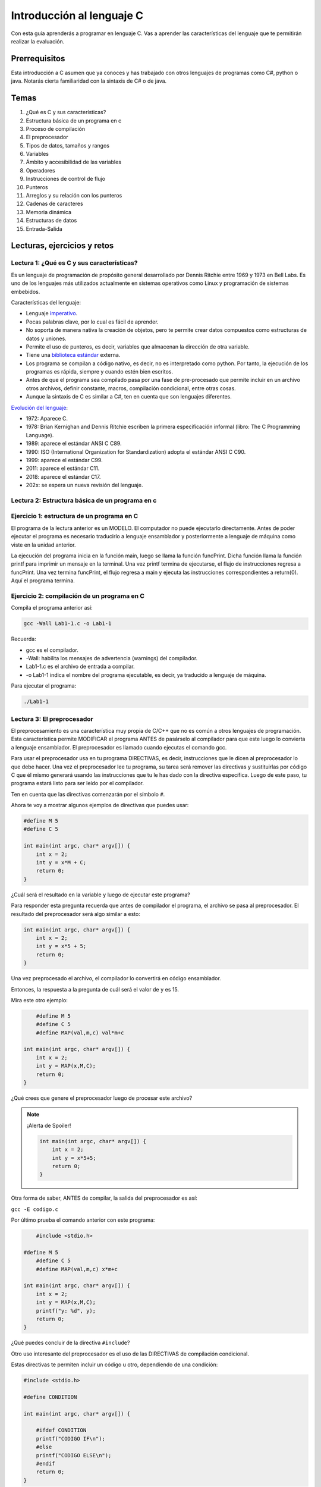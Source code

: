 Introducción al lenguaje C
===========================

Con esta guía aprenderás a programar en lenguaje C. Vas a aprender 
las características del lenguaje que te permitirán realizar 
la evaluación.

Prerrequisitos
-----------------

Esta introducción a C asumen que ya conoces y has trabajado con otros 
lenguajes de programas como C#, python o java. Notarás cierta familiaridad 
con la sintaxis de C# o de java.

Temas
-------

#. ¿Qué es C y sus características?
#. Estructura básica de un programa en c
#. Proceso de compilación
#. El preprocesador
#. Tipos de datos, tamaños y rangos
#. Variables
#. Ámbito y accesibilidad de las variables
#. Operadores
#. Instrucciones de control de flujo
#. Punteros
#. Arreglos y su relación con los punteros
#. Cadenas de caracteres
#. Memoria dinámica 
#. Estructuras de datos
#. Entrada-Salida

Lecturas, ejercicios y retos
---------------------------------

Lectura 1: ¿Qué es C y sus características?
^^^^^^^^^^^^^^^^^^^^^^^^^^^^^^^^^^^^^^^^^^^^^

Es un lenguaje de programación de propósito general desarrollado por Dennis Ritchie entre
1969 y 1973 en Bell Labs. Es uno de los lenguajes más utilizados actualmente en sistemas operativos como Linux
y programación de sistemas embebidos.

Características del lenguaje:

* Lenguaje `imperativo <https://en.wikipedia.org/wiki/Imperative_programming>`__.
* Pocas palabras clave, por lo cual es fácil de aprender.
* No soporta de manera nativa la creación de objetos, pero te permite crear datos compuestos como 
  estructuras de datos y uniones.
* Permite el uso de punteros, es decir, variables que almacenan la dirección de otra variable.
* Tiene una `biblioteca estándar <https://en.wikipedia.org/wiki/C_standard_library>`__ externa.
* Los programa se compilan a código nativo, es decir, no es interpretado como python. Por tanto, la ejecución 
  de los programas es rápida, siempre y cuando estén bien escritos.
* Antes de que el programa sea compilado pasa por una fase de pre-procesado que permite 
  incluir en un archivo otros archivos, definir constante, macros, compilación condicional, entre otras cosas.
* Aunque la sintaxis de C es similar a C#, ten en cuenta que son lenguajes diferentes.

`Evolución del lenguaje <https://en.wikipedia.org/wiki/C_(programming_language)>`__:

* 1972: Aparece C.
* 1978: Brian Kernighan and Dennis Ritchie escriben la primera especificación informal (libro: The C Programming Language).
* 1989: aparece el estándar ANSI C C89.
* 1990: ISO (International Organization for Standardization) adopta el estándar ANSI C C90.
* 1999: aparece el estándar C99.
* 2011: aparece el estándar C11.
* 2018: aparece el estándar C17.
* 202x: se espera un nueva revisión del lenguaje.

Lectura 2: Estructura básica de un programa en c
^^^^^^^^^^^^^^^^^^^^^^^^^^^^^^^^^^^^^^^^^^^^^^^^^^

.. image:: ../_static/cProgPartes1.png
    :scale: 75%
    :alt: partes de un programa en C

.. image:: ../_static/cProgPartes2.png
    :scale: 75%
    :alt: partes de un programa en C

.. image:: ../_static/cProgPartes3.png
    :scale: 75%
    :alt: partes de un programa en C

.. image:: ../_static/cProgPartes4.png
    :scale: 75%
    :alt: partes de un programa en C

..
    .. raw:: html

        <div style="position: relative; padding-bottom: 5%; height: 0; overflow: hidden; max-width: 100%; height: auto;">    
            <iframe frameborder="0" width="100%" height="500px" src="https://replit.com/@juanferfranco/helloWorld?lite=true"></iframe>
        </div>

Ejercicio 1: estructura de un programa en C
^^^^^^^^^^^^^^^^^^^^^^^^^^^^^^^^^^^^^^^^^^^^^^^^^

El programa de la lectura anterior es un MODELO. El computador no puede ejecutarlo directamente. Antes 
de poder ejecutar el programa es necesario traducirlo a lenguaje ensamblador y posteriormente a lenguaje 
de máquina como viste en la unidad anterior.

La ejecución del programa inicia en la función main, luego se llama la función 
funcPrint. Dicha función llama la función printf para imprimir un mensaje en la terminal. 
Una vez printf termina de ejecutarse, el flujo de instrucciones regresa a funcPrint. Una vez termina 
funcPrint, el flujo regresa a main y ejecuta las instrucciones correspondientes a return(0). Aquí el 
programa termina.


Ejercicio 2: compilación de un programa en C
^^^^^^^^^^^^^^^^^^^^^^^^^^^^^^^^^^^^^^^^^^^^^^^^^

Compila el programa anterior así:

.. code-block:: bash

    gcc -Wall Lab1-1.c -o Lab1-1

Recuerda:

* gcc es el compilador.
* -Wall: habilita los mensajes de advertencia (warnings) del compilador.
* Lab1-1.c es el archivo de entrada a compilar.
* -o Lab1-1 indica el nombre del programa ejecutable, es decir, ya traducido a lenguaje de máquina.
  
Para ejecutar el programa:

.. code-block:: bash

    ./Lab1-1

Lectura 3: El preprocesador
^^^^^^^^^^^^^^^^^^^^^^^^^^^^^

El preprocesamiento es una característica muy propia de C/C++ que no es común a otros lenguajes de programación. Esta
característica permite MODIFICAR el programa ANTES de pasárselo al compilador para que este luego lo convierta 
a lenguaje ensamblador. El preprocesador es llamado cuando ejecutas el comando gcc.

Para usar el preprocesador usa en tu programa DIRECTIVAS, es decir, instrucciones que le dicen al preprocesador 
lo que debe hacer. Una vez el preprocesador lee tu programa, su tarea será remover las directivas y sustituirlas por 
código C que él mismo generará usando las instrucciones que tu le has dado con la directiva específica. Luego de 
este paso, tu programa estará listo para ser leído por el compilador.

Ten en cuenta que las directivas comenzarán por el símbolo ``#``.

Ahora te voy a mostrar algunos ejemplos de directivas que puedes usar:

.. code-block:: c

    #define M 5
    #define C 5

    int main(int argc, char* argv[]) {
        int x = 2;
        int y = x*M + C;
        return 0;
    }

¿Cuál será el resultado en la variable ``y`` luego de ejecutar este programa?

Para responder esta pregunta recuerda que antes de compilador el programa, el archivo se pasa al preprocesador. 
El resultado del preprocesador será algo similar a esto:

.. code-block:: c

    int main(int argc, char* argv[]) {
        int x = 2;
        int y = x*5 + 5;
        return 0;
    }

Una vez preprocesado el archivo, el  compilador lo convertirá en código ensamblador.

Entonces, la respuesta a la pregunta de cuál será el valor de ``y`` es 15.

Mira este otro ejemplo:

.. code-block:: c

	#define M 5
	#define C 5
	#define MAP(val,m,c) val*m+c

    int main(int argc, char* argv[]) {
        int x = 2;
        int y = MAP(x,M,C);
        return 0;
    }

¿Qué crees que genere el preprocesador luego de procesar este archivo? 

.. note::
    ¡Alerta de Spoiler!

    .. code-block:: c
         

        int main(int argc, char* argv[]) {
            int x = 2;
            int y = x*5+5;
            return 0;
        }

Otra forma de saber, ANTES de compilar, la salida del preprocesador es así:

``gcc -E codigo.c``

Por último prueba el comando anterior con este programa:

.. code-block:: c
    

	#include <stdio.h>
    
    #define M 5
	#define C 5
	#define MAP(val,m,c) x*m+c

    int main(int argc, char* argv[]) {
        int x = 2;
        int y = MAP(x,M,C);
        printf("y: %d", y);
        return 0;
    }

¿Qué puedes concluir de la directiva ``#include``? 

Otro uso interesante del preprocesador es el uso de las DIRECTIVAS de compilación condicional. 

Estas directivas te permiten incluir un código u otro, dependiendo de una condición:

.. code-block:: c
    

    #include <stdio.h>

    #define CONDITION
    
    int main(int argc, char* argv[]) {
    
        #ifdef CONDITION
        printf("CODIGO IF\n");
        #else
        printf("CODIGO ELSE\n");
        #endif
        return 0;
    }

¿Cómo crees que quede el programa luego de ser preprocesado?

.. note::
    ¡Alerta de Spoiler!


    Al definir ``CONDITION`` con la directiva ``#define CONDITION``
    y con el comando ``gcc -E codigo.c`` el resultado es:

    .. code-block:: c
         

        int main(int argc, char* argv[]) {
           printf("CODIGO IF\n");
            return 0;
        }


¿Será posible definir una directiva para el preprocesador desde la línea de comandos?

Volvamos al ejemplo anterior pero esta vez sin el ``#define CONDITION``

.. code-block:: c
    

    #include <stdio.h>

    int main(int argc, char* argv[]) {
    
        #ifdef CONDITION
        printf("CODIGO IF\n");
        #else
        printf("CODIGO ELSE\n");
        #endif
        return 0;
    }

¿Cuál será el resultado de compilar y ejecutar este programa?

Compara el resultado obtenido con la salida del comando ``gcc -E codigo.c``.

Ahora prueba este comando:

``gcc -DCONDITION -E codigo.c``

¿Cuál es el resultado?

Y si compilas así:

``gcc -DCONDITION -Wall codigo.c -o codigo``

¿Qué conclusiones puedes sacar?

Lectura 4: Tipos de datos, tamaños y rangos
^^^^^^^^^^^^^^^^^^^^^^^^^^^^^^^^^^^^^^^^^^^^^^

Los datos primitivos básicos en C son los ENTEROS, CARACTERES Y NÚMEROS EN PUNTO FLOTANTE.

Infortunadamente C no define tamaños fijos para los ENTEROS. Estos varían de CPU a CPU. Por ejemplo,
en un microcontrolador de 8 bits los enteros pueden ser números de 16 bits, mientras que en una 
CPU de 32 bits serán de 32 bits.

Para solventar lo anterior, el archivo `stdint.h <https://pubs.opengroup.org/onlinepubs/9699919799/>`__ 
define de manera explícita algunos enteros así:

* int8_t : entero de 8 bits en complemento a dos.
* int16_t: entero de 16 bits en complemento a dos.
* int32_t: entero de 32 bits en complemento a dos.
* uint8_t: entero de 8 bits sin signo.
* uint16_t: entero de 16 bits sin signo.
* uint32_t: entero de 32 bits sin signo.

Para los enteros con signo (complemento a dos) el rango de valores que se puede representar 
con N bits es desde :math:`-2^{N-1}` hasta :math:`2^{N-1} - 1`.  Para los enteros positivos de N bits es desde
:math:`0` hasta :math:`2^{N} - 1`

Los número en punto flotante puede ser tipo float o tipo double. En ambos casos se utiliza la representación 
`IEEE758 <https://babbage.cs.qc.cuny.edu/IEEE-754.old/Decimal.html>`__. Los tipo float son de 32 bits y los tipo 
double de 64 bits.

El tipo char puede ser con signo, ``signed char`` o sin signo ``unsigned char``. En el caso con signo el rango va 
:math:`-128` a :math:`127` y si signo desde :math:`0` a :math:`255`. También es común observar el tipo ``char`` sin 
especificar el signo. En este caso, por defecto el rango será desde :math:`-128` hasta :math:`127`.

Para saber la cantidad de bytes que ocupa un tipo de dato puedes usar el operador ``sizeof``.

.. warning:: MUY IMPORTANTE

	``sizeof`` SOLO FUNCIONA EN TIEMPO DE COMPILACIÓN. Te repito, SOLO FUNCIONA EN TIEMPO DE COMPILACIÓN.


Ten presente:

.. warning:: MUY IMPORTANTE 2

    Es muy importante que no lo olvides. ``sizeof`` SOLO FUNCIONA EN TIEMPO DE COMPILACIÓN. Entonces 
    con este comando NO puedes determinar en tiempo de EJECUCIÓN la cantidad de datos que contiene un 
    arreglo en un momento dado.
    

Lectura 5: Variables
^^^^^^^^^^^^^^^^^^^^^^

Una variable en C es simplemente un nombre que se la da a una posición de memoria que 
almacenará cierto tipo de dato. Para definir una variable en C deberás indicar:

.. code-block:: c

    tipo_variable nombre_variable = valor_inicial;

Por ejemplo:

.. code-block:: c

    int counter = 5;

En este caso estás declarando la variable counter como un entero y definiendo su valor inicial a 5. NO OLVIDES 
que la capacidad de almacenamiento de ``int`` dependerá de la CPU que uses. Si quieres ser más explícito en el 
tamaño del entero, te recomiendo que uses ``stdint.h``.

Lectura 6: Ámbito y accesibilidad de las variables
^^^^^^^^^^^^^^^^^^^^^^^^^^^^^^^^^^^^^^^^^^^^^^^^^^^

.. image:: ../_static/varScope.png
    :scale: 50%
    :alt: ámbito de una variable

Ejercicio 3: ámbito y accesibilidad de variables
^^^^^^^^^^^^^^^^^^^^^^^^^^^^^^^^^^^^^^^^^^^^^^^^^^^^^

Escribe, compila y ejecuta el programa anterior. Analiza detenidamente el resultado.

Ejercicio 4: Operadores
^^^^^^^^^^^^^^^^^^^^^^^^^^

Para que puedas practicar con este ejercicio te voy a recomendar que uses el depurar de C.
En el siguiente video te muestro cómo puedes iniciar a usarlo.

.. raw:: html
    
    <div style="position: relative; padding-bottom: 5%; height: 0; overflow: hidden; max-width: 100%; height: auto;">
        <iframe width="560" height="315" src="https://www.youtube.com/embed/ArJWgY680bo" frameborder="0" allow="accelerometer; autoplay; encrypted-media; gyroscope; picture-in-picture" allowfullscreen></iframe>
    </div>

El código del ejemplo que está en el video es este:

.. code-block:: c 
         
    
        #include <stdio.h>
        #include <stdint.h>
        
        int main(void)
        {
            int32_t a = 10;
            int32_t b = 20;
            int32_t c = 0;
        
            c = a + b;
            c = a - b;
            c = a * b;
            c = a / b;
            c = a % b;
            c = a++;
            c = a--;
            return 0;
        }
    
Ahora, usa el depurador para depurar el siguiente programa y ver cómo funcionan 
los distintos operadores. En la siguiente imagen podrás ver los controles básicos para el depurador.

.. image:: ../_static/debugIcons.png
    :alt: debugger controls

Los controles 2, 3 y 4 de izqueirda a derecha te permitirán ejecutar respectivamente, una función completa, sin 
entrar en ella; ingreasar a una función y salir de la función una vez ingreses en ella. Prueba estos 
controles.

Usa el siguiente código, tomado de `aquí <https://www.tutorialspoint.com/cprogramming/c_operators.htm>`__

.. code-block:: c 
     

    #include <stdio.h>
    #include <stdint.h>
    
    void opArithmetic(void);
    void opRelational(void);
    void opLogical(void);
    void opBitWise(void);
    void opAssignment(void);
    void opMisc(void);
    void opPrecedence(void);
    
    int main(void)
    {
        opArithmetic();
        opRelational();
        opLogical();
        opBitWise();
        opAssignment();
        opMisc();
        opPrecedence();
        return 0;
    }
    
    void opArithmetic(void)
    {
        int a = 21;
        int b = 10;
        int c;
    
        c = a + b;
        printf("Line 1 - Value of c is %d\n", c);
    
        c = a - b;
        printf("Line 2 - Value of c is %d\n", c);
    
        c = a * b;
        printf("Line 3 - Value of c is %d\n", c);
    
        c = a / b;
        printf("Line 4 - Value of c is %d\n", c);
    
        c = a % b;
        printf("Line 5 - Value of c is %d\n", c);
    
        c = a++;
        printf("Line 6 - Value of c is %d\n", c);
    
        c = a--;
        printf("Line 7 - Value of c is %d\n", c);
    
        return;
    }
    void opRelational(void)
    {
    
        int a = 21;
        int b = 10;
    
        if (a == b)
        {
            printf("Line 1 - a is equal to b\n");
        }
        else
        {
            printf("Line 1 - a is not equal to b\n");
        }
    
        if (a < b)
        {
            printf("Line 2 - a is less than b\n");
        }
        else
        {
            printf("Line 2 - a is not less than b\n");
        }
    
        if (a > b)
        {
            printf("Line 3 - a is greater than b\n");
        }
        else
        {
            printf("Line 3 - a is not greater than b\n");
        }
    
        /* Lets change value of a and b */
        a = 5;
        b = 20;
    
        if (a <= b)
        {
            printf("Line 4 - a is either less than or equal to  b\n");
        }
    
        if (b >= a)
        {
            printf("Line 5 - b is either greater than  or equal to b\n");
        }
    
        return;
    }
    
    void opLogical(void)
    {
    
        int a = 5;
        int b = 20;
    
        if (a && b)
        {
            printf("Line 1 - Condition is true\n");
        }
    
        if (a || b)
        {
            printf("Line 2 - Condition is true\n");
        }
    
        /* lets change the value of  a and b */
        a = 0;
        b = 10;
    
        if (a && b)
        {
            printf("Line 3 - Condition is true\n");
        }
        else
        {
            printf("Line 3 - Condition is not true\n");
        }
    
        if (!(a && b))
        {
            printf("Line 4 - Condition is true\n");
        }
    
        return;
    }
    
    void opBitWise(void)
    {
        unsigned int a = 60; /* 60 = 0011 1100 */
        unsigned int b = 13; /* 13 = 0000 1101 */
        int c = 0;
    
        c = a & b; /* 12 = 0000 1100 */
        printf("Line 1 - Value of c is %d\n", c);
    
        c = a | b; /* 61 = 0011 1101 */
        printf("Line 2 - Value of c is %d\n", c);
    
        c = a ^ b; /* 49 = 0011 0001 */
        printf("Line 3 - Value of c is %d\n", c);
    
        c = ~a; /*-61 = 1100 0011 */
        printf("Line 4 - Value of c is %d\n", c);
    
        c = a << 2; /* 240 = 1111 0000 */
        printf("Line 5 - Value of c is %d\n", c);
    
        c = a >> 2; /* 15 = 0000 1111 */
        printf("Line 6 - Value of c is %d\n", c);
        return;
    }
    
    void opAssignment(void)
    {
        int a = 21;
        int c;
    
        c = a;
        printf("Line 1 - =  Operator Example, Value of c = %d\n", c);
    
        c += a;
        printf("Line 2 - += Operator Example, Value of c = %d\n", c);
    
        c -= a;
        printf("Line 3 - -= Operator Example, Value of c = %d\n", c);
    
        c *= a;
        printf("Line 4 - *= Operator Example, Value of c = %d\n", c);
    
        c /= a;
        printf("Line 5 - /= Operator Example, Value of c = %d\n", c);
    
        c = 200;
        c %= a;
        printf("Line 6 - %%= Operator Example, Value of c = %d\n", c);
    
        c <<= 2;
        printf("Line 7 - <<= Operator Example, Value of c = %d\n", c);
    
        c >>= 2;
        printf("Line 8 - >>= Operator Example, Value of c = %d\n", c);
    
        c &= 2;
        printf("Line 9 - &= Operator Example, Value of c = %d\n", c);
    
        c ^= 2;
        printf("Line 10 - ^= Operator Example, Value of c = %d\n", c);
    
        c |= 2;
        printf("Line 11 - |= Operator Example, Value of c = %d\n", c);
    }

    void opMisc(void)
    {
        int a = 4;
        short b;
        double c;
        int *ptr;
    
        /* example of sizeof operator */
        printf("Line 1 - Size of variable a = %ld\n", sizeof(a));
        printf("Line 2 - Size of variable b = %ld\n", sizeof(b));
        printf("Line 3 - Size of variable c= %ld\n", sizeof(c));
    
        /* example of & and * operators */
        ptr = &a; /* 'ptr' now contains the address of 'a'*/
        printf("value of a is  %d\n", a);
        printf("*ptr is %d.\n", *ptr);
    
        /* example of ternary operator */
        a = 10;
        b = (a == 1) ? 20 : 30;
        printf("Value of b is %d\n", b);
    
        b = (a == 10) ? 20 : 30;
        printf("Value of b is %d\n", b);
    
        return;
    }
    
    void opPrecedence(void)
    {
        int a = 20;
        int b = 10;
        int c = 15;
        int d = 5;
        int e;
    
        e = (a + b) * c / d; // ( 30 * 15 ) / 5
        printf("Value of (a + b) * c / d is : %d\n", e);
    
        e = ((a + b) * c) / d; // (30 * 15 ) / 5
        printf("Value of ((a + b) * c) / d is  : %d\n", e);
    
        e = (a + b) * (c / d); // (30) * (15/5)
        printf("Value of (a + b) * (c / d) is  : %d\n", e);
    
        e = a + (b * c) / d; //  20 + (150/5)
        printf("Value of a + (b * c) / d is  : %d\n", e);
    
        return;
    }

Lectura 7: Instrucciones de control de flujo
^^^^^^^^^^^^^^^^^^^^^^^^^^^^^^^^^^^^^^^^^^^^^

Lee sobre las instrucciones de control flujo `aquí <https://www.tutorialspoint.com/cprogramming/c_decision_making.htm>`__ 
y `aquí <https://www.tutorialspoint.com/cprogramming/c_loops.htm>`__.

Lectura 8: Punteros
^^^^^^^^^^^^^^^^^^^^^^^

Los punteros son ``VARIABLES`` que almacenan la dirección de otra variable. 

Ejecuta el siguiente programa:

.. code-block:: c
     
    #include <stdio.h>
    #include <stdint.h>
    
    int main(void){
    
        char a;
        int b;
        float c;
        void (*d)(void); 
    
        printf("a'address: %p\n", &a);
        printf("b'address: %p\n", &b);
        printf("c'address: %p\n", &c);
        printf("d'address: %p\n", &d);
    
        return 0;
    }

En mi caso la salida se ve así:

.. code-block:: bash
     

    ./p1
    a'address: 0x7ffd249a93d7
    b'address: 0x7ffd249a93d8
    c'address: 0x7ffd249a93dc
    d'address: 0x7ffd249a93e0

¿Qué significan esos números que se ven en la pantalla?

Pues no son más que las direcciones de memoria virtual de las variables ``a``, ``b``, ``c`` y ``d``.

Nota el tipo de cada varible. Mira que no importa el tipo de variable,
el tamaño de la dirección es siempre la misma.

Ahora mira la dirección de ``b`` y la dirección de ``a``. La diferencia entre ellas es de 1; sin embargo, 
entre ``b`` y ``c`` la diferencia de sus direcciones es de 4. ¿Por qué? ``PRESTA MUCHA ATENCIÓN``, aunque 
las direcciones tienen el mismo tamaño, lo que hay guardado desde esa dirección de memoria es de diferente 
tamaño. Mira, en la dirección de ``a`` tienes guardado un ``char``. Ya sabes que los ``char`` ocupan un byte. En la 
dirección de ``b`` tienes almancenado un ``int``, en mi computador los ``int`` son de 4 bytes o 32 bits. 

Te dejo esta pregunta a ti. Considerando lo anterior, analiza la diferencia entre las direcciones de ``c`` y ``d``.
¿Cuántos bytes necesita un float para ser representado en mi computador? 

En el ejercicio anterior usamos el operador ``&`` antes de la variable a. Con este operador le estás diciendo 
al compilador que NO QUIERES el contenido de la variable ``a`` sino la dirección de memoria de la variable 
``a``.

Ejecuta el siguiente ejemplo:

.. code-block:: c
     

    #include <stdio.h>
    #include <stdint.h>

    int main(void){

        uint32_t var;
        uint32_t *pvar = &var;

        printf("var'address: %p\n", &var);
        printf("pvar'address: %p\n", &pvar);
        printf("pvar content: %p\n", pvar);
        return 0;
    }

La salida, en mi computador es:

.. code-block:: bash 

    ./p2
    var'address: 0x7ffdcf216fec
    pvar'address: 0x7ffdcf216ff0
    pvar content: 0x7ffdcf216fec

Observa que la dirección de ``a`` concuerda con el contenido de pvar. ¿Por qué? porque le has 
dicho al compilador que en pvar vas a guadar la dirección de una VARIABLE DE TIPO uint32_t ( uint32_t * ) y adicionalmente, 
con el operador ``&`` antes de ``var``, estás indicando que quieres la dirección de ``var`` y además la estás 
asignado ( ``=`` ) a la variable ``pvar``.   

Finalmente, nota que la dirección de ``pvar`` y el contenido de ``pvar`` son diferentes. ¿Viste cómo 
conseguimos la dirección de ``pvar``? 

Para terminar esta lectura, te voy a mostrar en el siguiente video cómo puedes utilizar 
un puntero para leer y escribir la variable que este apunta.

.. raw:: html
    
    <div style="position: relative; padding-bottom: 5%; height: 0; overflow: hidden; max-width: 100%; height: auto;">
        <iframe width="560" height="315" src="https://www.youtube.com/embed/8vQ_x1EICrQ" frameborder="0" allow="accelerometer; autoplay; encrypted-media; gyroscope; picture-in-picture" allowfullscreen></iframe>
    </div>

Reto 1: argumentos, punteros y funciones
^^^^^^^^^^^^^^^^^^^^^^^^^^^^^^^^^^^^^^^^^^^^^^^^

Analiza detenidamente el problema que se presenta con el siguiente programa:

.. image:: ../_static/swapChallenge.png
    :alt: pass by value

#. ¿Qué significa pasar un dato a una función por valor?

#. ¿Qué significa pasar un dato a una función por referencia?

#. ¿Qué es el stack?

Tómate un tiempo para pensar en el reto. Luego observa este video donde 
te muestro qué está pasando.

.. raw:: html
    
    <div style="position: relative; padding-bottom: 5%; height: 0; overflow: hidden; max-width: 100%; height: auto;">
        <iframe width="560" height="315" src="https://www.youtube.com/embed/K-Rg4tygS4Y" frameborder="0" allow="accelerometer; autoplay; encrypted-media; gyroscope; picture-in-picture" allowfullscreen></iframe>
    </div>

Ten en cuenta que en la explicación aterior, estás pasando los datos a la función por valor, es decir, 
estás copiando los valores de las variables.

¿Cómo podemos solucionar el problema anterior? Te dejo un video para que lo veas.

.. raw:: html
    
    <div style="position: relative; padding-bottom: 5%; height: 0; overflow: hidden; max-width: 100%; height: auto;">
        <iframe width="560" height="315" src="https://www.youtube.com/embed/Dxa5mCzoErg" frameborder="0" allow="accelerometer; autoplay; encrypted-media; gyroscope; picture-in-picture" allowfullscreen></iframe>
    </div>

En la solución estás pasando los datos a la función por referencia, es decir, en realidad no pasas 
los datos directamente, sino las posiciones de memoria donde están los datos.

Lectura 9: Arreglos y su relación con los punteros
^^^^^^^^^^^^^^^^^^^^^^^^^^^^^^^^^^^^^^^^^^^^^^^^^^^^^^

¿Qué es el nombre de arreglo?

.. raw:: html
    
    <div style="position: relative; padding-bottom: 5%; height: 0; overflow: hidden; max-width: 100%; height: auto;">
        <iframe width="560" height="315" src="https://www.youtube.com/embed/aT8x_njflkY" frameborder="0" allow="accelerometer; autoplay; encrypted-media; gyroscope; picture-in-picture" allowfullscreen></iframe>
    </div>

¿Qué es la dirección de un arreglo? 

.. raw:: html
    
    <div style="position: relative; padding-bottom: 5%; height: 0; overflow: hidden; max-width: 100%; height: auto;">
        <iframe width="560" height="315" src="https://www.youtube.com/embed/GglLr-uVWhE" frameborder="0" allow="accelerometer; autoplay; encrypted-media; gyroscope; picture-in-picture" allowfullscreen></iframe>
    </div>

¿Cómo accedo a los elementos de un arreglo con un puntero?

.. raw:: html
    
    <div style="position: relative; padding-bottom: 5%; height: 0; overflow: hidden; max-width: 100%; height: auto;">
        <iframe width="560" height="315" src="https://www.youtube.com/embed/iRXHvW0Q6kc" frameborder="0" allow="accelerometer; autoplay; encrypted-media; gyroscope; picture-in-picture" allowfullscreen></iframe>
    </div>

    
Reto 2: arreglos, funciones, punteros
^^^^^^^^^^^^^^^^^^^^^^^^^^^^^^^^^^^^^^^^^^^

Realiza una función que calcule el promedio de un arreglo de enteros de 32 bits. La función 
debe recibir el tamaño del arreglo. Por tanto, deberías pasarle a la función la dirección en memoria del arreglo 
y su tamaño.

Lectura 10: cadenas de caracteres
^^^^^^^^^^^^^^^^^^^^^^^^^^^^^^^^^^

En este video te muestro cómo se pueden crear cadenas inmutables en C:

.. raw:: html
    
    <div style="position: relative; padding-bottom: 5%; height: 0; overflow: hidden; max-width: 100%; height: auto;">
        <iframe width="560" height="315" src="https://www.youtube.com/embed/jxdrB9-aXjU" frameborder="0" allow="accelerometer; autoplay; encrypted-media; gyroscope; picture-in-picture" allowfullscreen></iframe>
    </div>

Si deseas modificar algún carácter de la cadena en necesario que la crees como un arreglo de caracteres:

.. raw:: html
    
    <div style="position: relative; padding-bottom: 5%; height: 0; overflow: hidden; max-width: 100%; height: auto;">
        <iframe width="560" height="315" src="https://www.youtube.com/embed/Sjp43zwRjRU" frameborder="0" allow="accelerometer; autoplay; encrypted-media; gyroscope; picture-in-picture" allowfullscreen></iframe>
    </div>

Ten presente que todas las cadenas en C deben terminar por convención en 0:

.. raw:: html
    
    <div style="position: relative; padding-bottom: 5%; height: 0; overflow: hidden; max-width: 100%; height: auto;">
        <iframe width="560" height="315" src="https://www.youtube.com/embed/tFh7FU5Y36o" frameborder="0" allow="accelerometer; autoplay; encrypted-media; gyroscope; picture-in-picture" allowfullscreen></iframe>
    </div>


Reto 3: arreglos, cadenas, punteros
^^^^^^^^^^^^^^^^^^^^^^^^^^^^^^^^^^^^

Ejecuta y analiza el siguiente código. No olvides correrlo utilizando el depurador. Te recomiendo 
que antes de ver la salida del programa trates de predicir cuál será.

.. code-block:: c 
     

    #include <stdio.h>
    #include <stdint.h>
    
    char nombres[3][20] = {"fulano", "mengano", "perano"};
    
    int main(void){
    
        char *a;
        char (*b)[20];
        char (*c)[3][20];
    
        a = nombres[0];
        printf("Imprime el contenido de la dirección almacenada en a: %s\n",a);
        printf("Imprime el contenido de la dirección almacenada en a+1: %s\n",a+1);
    
        b = nombres;
        uint8_t sizeOfNombresElement = sizeof(nombres)/sizeof(nombres[0]);
    
        for(uint8_t i = 0; i < sizeOfNombresElement; i++){
            printf("Imprime el contenido de la dirección almacenada en b+%d: %s\n",i, (char *)(b+i));
        }
    
        c = &nombres;
        printf("Imprime el contenido de la dirección almacenada en c: %s\n", (char *) c);
        printf("Imprime el contenido de la dirección almacenada en c+1: %20s\n", (char *) (c+1) );
    
        printf("a  : %p\n",a);
        printf("a+1: %p\n",a+1);
        printf("b  : %p\n",b);
        printf("b+1: %p\n",b+1);
        printf("c  : %p\n",c);
        printf("c+1: %p\n",c+1);
    
        return 0;
    }

#. Explica qué hace la línea ``uint8_t sizeOfNombresElement = sizeof(nombres)/sizeof(nombres[0]);``
#. Observa el ciclo ``for``. ¿Cuál es la función de ``(char *)`` en ``(char *)(b+i)``?
#. ¿Cómo queda almacenada en memoria la matriz ``nombres``?


Lectura 11: memoria dinámica
^^^^^^^^^^^^^^^^^^^^^^^^^^^^^^^^^^

En lenguaje C las variables se pueden asignar a memoria de tres formas: estáticamente, automáticamente (en el
stack), dinámicamente (en el heap).

La memoria dinámica tu la puedes solicitar en tiempo de ejecución. Piensa por ejemplo en esto: necesitas 
crear un arreglo de enteros, pero antes de ejecutar el programa no sabes cuántos items tendrá ese arreglo 
de enteros porque la información del tamaño será ingresada por el usuario al interactuar con tu programa. 
En este caso, por ejemplo, podrías, en tiempo de ejecución, SOLICITAR la cantidad de espacio en memoria 
que será requerida.

.. warning::
    LA MEMORIA DINÁMICA LA DEBES GESTIONAR DE MANERA MANUAL.

    Mientras tu programa se ejecuta, puedes reservar memoria en el heap, pero cuando no la necesites 
    más DEBES liberarla. Ten presente que esto NO es necesario en lenguajes como python, java, C#, entre otros. 
    Por ejemplo, en C#, para crear variables en el heap usas la palabra reservada ``NEW``; sin embargo,
    no tienes que liberar manualmente la memoria. Lo anterior es posible gracias a un código que se ejecuta 
    con el tuyo llamado GARBAGE COLLECTOR (GC). El GC se encargar de liberar la memoria que ya no se está 
    usando. C no cuenta con con este mecanismo. NO LO OLVIDES POR FAVOR. 

    Pero entonces ¿C no es un bueno lenguaje comparado con java, C#, python, entre otros? La verdad no es así.
    C es un lenguaje que te permite escribir código muy eficiente y da un GRAN CONTROL sobre la ejecución 
    del programa. Simplemente ten en cuenta que hay lenguajes de programación apropiados para cada tipo de problema.
    C es el lenguje que se utiliza para escribir el código de Linux, python y una gran parte de los sistemas 
    embebidos que nos rodean.

En C cuentas con funciones declaradas en el archivo ``#include <stdlib.h>`` que te permiten hacer la gestión de la 
memoria:

.. code-block:: c

    void *malloc(size_t size);
    void free(void *ptr);
    void *calloc(size_t nmemb, size_t size);
    void *realloc(void *ptr, size_t size);
    void *reallocarray(void *ptr, size_t nmemb, size_t size);

Con ``malloc`` puedes reservar un número ``size`` de bytes. ``malloc`` te devuleve la dirección de memoria 
donde comenzará la cantidad de bytes solicitados o NULL en caso de error. Por su parte ``free`` te permite 
liberar la memoria reservada. Solo debes pasar la dirección que te retornó ``malloc``.   

Observa el siguiente ejemplo:

.. code-block:: c
     

    #include <stdio.h>
    #include <stdint.h>
    #include <stdlib.h>
    
    uint32_t *create_array(uint8_t);
    void destroy_array(uint32_t *);
    
    int main(void){
    
        uint32_t *buffer = create_array(30);
        if(buffer == NULL) return EXIT_FAILURE;
    
        for(uint8_t i = 0; i < 30; i++){
            buffer[i] = i+1;
        }
        
        for(uint8_t i = 0; i < 30; i++){
            printf("buffer[%d]: %d\n",i, buffer[i]);
        }
    
        destroy_array(buffer);
    
        return EXIT_SUCCESS;
    }
    
    uint32_t *create_array(uint8_t size){
        return (uint32_t * ) malloc(sizeof(uint32_t)* size );
    }

    void destroy_array(uint32_t *this){
        free(this);
    }

La función ``create_array`` te permitirá reservar la cantidad de enteros que le pases 
como argumento. Te devolverá la dirección en memoria donde inicia el bloque 
de enteros reservados. Nota que en ``create_array`` se usa  ``sizeof(uint32_t)* size``. 
Esto es necesario porque se debe determinar cuántos bytes ocupa un entero y luego multiplicar 
por la cantidad de enteros para poder obtener la cantidad total de bytes necesarios.

En C no tienes excepciones, por tanto, debes verificar siempre que puedas (si quieres 
que tu código sea robusto), posibles errores. En este caso nota ``create_array`` te devolverá 
``NULL`` si ``malloc`` no pudo reservar la cantidad de memoria que pediste.

Finalmente, observa que al terminar de usar la memoria, ``destroy_array`` la libera. Tu dirás, 
¿Si es necesario? La respuesta es SI, aunque el programa termine en este punto y el sistema 
operativo libere automáticamente la memoria, yo te recomiendo que adquieras el hábito de 
liberar la memoria. NO OLVIDES que es un proceso manual que siempre tendrás que realizar.

Lectura 12: estructuras de datos
^^^^^^^^^^^^^^^^^^^^^^^^^^^^^^^^^^

En C existe la palabra reservada ``struct`` con la cual puedes ``crear tus propios tipos de datos``.
Estas ``struct`` de C serán colecciones de una o más variables que pueden ser de tipos diferentes, 
pero agrupadas bajo un mismo nombre.

Por ejemplo, considera que quieres crear un punto ``(x,y)`` donde la x y la y son enteros. Tienes 
dos opciones. La primera es manejar cada coordinada de manera independite. La segunda es crear un 
nuevo tipo de dato que incluya las dos coordenadas a la vez:

.. code-block:: c 

    struct point{
        int x;
        int y;
    };

Nota que cada varible la separas por ``;`` y luego de las llaves colocas otro ``;``.

Ahora vamos a explorar un poco más las estructuras con unas preguntas básicas:

* ¿La declaración de point en el ejemplo anterior ocupa MEMORIA? No ocupa memoria. Puedes 
  pensarlo como la declaración de una clase.
* ¿Cuándo ocupa memoria una ``struct``? cuando declaras variables del tipo de la ``struct``.
* ¿Cómo se declara una variable struct? ``struct point p1``. En este caso p1 si ocupa memoria, 
  aunque aún no has inicializado sus miembros ``x`` y ``y``. 
* ¿Cómo puedo inicializar un variable tipo ``struct``? ``struct point p1 = {1,2};``. En este 
  caso se creará en memoria la varibale ``p1`` con valores iniciales 1 en x y 2 en y. Algo muy 
  similar a lo que hacen los constructores en un lenguaje de programación orientada a objetos, es 
  decir, inicializar los atributos del objeto.
* ¿Cómo puedes acceder a los miembros de una ``struct``? Para acceder a ``x`` utilizas ``p1.x`` 
  y para acceder a ``y`` ``p1.y``. 
* ¿Puedo tener ``struct`` y arreglos dentro de un ``struct``? Lo puedes hacer. Considera por ejemplo, 
  que quiere definir un nuevo tipo de dato que represente un rectángulo. Para definir un rectángulo 
  vas a necesitar dos puntos. 
  
.. image:: ../_static/rect.png
    :scale: 100%
    :alt: rectángulo 

.. code-block:: c 

    struct point{
        int x;
        int y;
    };

    struct rectangle{
        struct point pt1;
        struct point pt2; 
    };

* ¿Puedes ASIGNAR (usar el operador =) una struct en otra struct compatible? SI lo puedes hacer:

.. code-block:: c 

    #include <stdio.h>
    
    struct Point {
        int x;
        int y;
    };
    
    int main()
    {
        struct Point p1 = {10, 20};
        struct Point p2 = p1; 
        printf(" p2.x = %d, p2.y = %d\n", p2.x, p2.y);
        return 0;
    }

Ten en cuenta que el contenido de ``p1`` SE COPIA en ``p2``. 

* ¿Puedo comparar dos ``struct``? NO lo puedes hacer. Intenta con el siguiente 
  programa. Observarás un error del compilador

.. code-block:: c 

    #include <stdio.h>
    
    struct Point {
        int x;
        int y;
    };
    
    int main()
    {
        struct Point p1 = {10, 20};
        struct Point p2 = p1; 
        printf(" p2.x = %d, p2.y = %d\n", p2.x, p2.y);

        if(p1 == p2){
            printf("p1 is equal to p2\n");
        }

        return 0;
    }

Reto 4: comparación de estructuras
^^^^^^^^^^^^^^^^^^^^^^^^^^^^^^^^^^^

En la lectura anterior viste que no es posible comparar dos struct usando 
el operador ``==``. En este reto te propongo que hagas un programa que 
permita determinar si dos struct son iguales.

Lectura 13: estructuras y punteros
^^^^^^^^^^^^^^^^^^^^^^^^^^^^^^^^^^^

¿Es posible guardar la dirección en memoria de una variable tipo ``struct`` en un 
puntero? Si es posible:

.. code-block:: c

    #include <stdio.h>
    
    struct Point {
        int x;
        int y;
    };
    
    int main()
    {
        struct Point p1 = {10, 20};
        struct Point *pp1 = &p1;
        printf(" p1.x = %d, p1.y = %d\n", pp1->x, pp1->y);
        return 0;
    }

``pp1`` es una variable que almacena la dirección de ``p1``; sin embargo, 
para acceder a los miembros de p1 a través de pp1 debes usuar el operador ``->``. Por 
ejemplo pp1->x para leer el contenido de la variable x.

Lectura 14: entrada/salida (teclado-pantalla)
^^^^^^^^^^^^^^^^^^^^^^^^^^^^^^^^^^^^^^^^^^^^^^^

En esta lectura aprenderás a solicitarle información al usuario por medio del 
teclado. Profundizarás un poco más en el funcionamiento de la salida por pantalla 
formateada y finalmente aprenderás a leer y almacenar información persistente.

¿Cómo puedes hacer para leer información por medio del teclado?

Tu programa no puede leer directamente la información que el usuario ingresa desde 
el teclado. Esta tarea la debes hacer por medio del sistema operativo, es decir, debes 
``pedirle el favor`` al sistema operativo (un llamado al sistema operativo). 
¿Cómo? Te voy a proponer una de muchas maneras usando esta función 
``char *fgets(char *str, int n, FILE *stream)``. A ``fgets`` 
le debes pasar la dirección del buffer (arreglo en memoria) donde quieres colocar los 
caracteres introducidos por el usuario, la cantidad de caracteres y la fuente (el flujo) 
de donde estos vienen. La función, con esta información, se encarga de hacer el llamado o la 
solicitud al sistema operativo. Mientras el sistema operativo hace lo que pediste, tu programa
se BLOQUEA. Esto significa que le entregas el control al sistema operativo. Una vez presiones 
la tecla ``ENTER`` el sistema operativo copiará la información ingresada por el usuario al 
buffer que definiste y tu programa podrá continuar. 

Aquí puedes ver un ejemplo:

.. code-block:: c
     

    #include <stdio.h>
    int main(void)
    {
        char name[40];
        printf("What is your name? ");
        if (fgets(name, 40, stdin) != NULL)
        {
            printf("Hello %s!\n", name);
        }
    }

¿Recuerdas qué es el nombre de un arreglo? Es la dirección del primer elemento del arreglo. Por 
tanto le estás diciendo a ``fgets`` dónde debe iniciar a colocar los caracteres introducidos 
por el usuario y hasta cuántos, en este caso 40. Nota además que le dices de dónde vienen 
los datos: ``stdin`` o el flujo de entrada estándar, que en este caso es el teclado. Finalmente, 
observa que si hay algún error en la operación ``fgets`` devuelve ``NULL`` y es por eso 
que en este programa se verifica que el resultado sea diferente a ese valor.     

Al ejecutarlo verás esto:

.. code-block:: bash 

    ./stdinRead                       
    What is your name? juan franco
    Hello juan franco
    !

¿Te lo esperabas? observa que luego de la cadena ``juan franco`` también se está imprimiendo 
el ENTER que el usuario ingresó.

¿Y si no quieres ese ENTER? El carácter ENTER estará al final de la cadena ``juan franco``. 
Vamos a comprobarlo. Ejecuta de nuevo el programa con la siguiente modificación. Ten presente que no verás 
la cadena ``What is your name?``, no importa, igual escribe tu nombre y presiona ENTER

.. code-block:: bash 

    ./stdinRead > out.txt
    juan franco
    hexdump -C out.txt 
    00000000  57 68 61 74 20 69 73 20  79 6f 75 72 20 6e 61 6d  |What is your nam|
    00000010  65 3f 20 48 65 6c 6c 6f  20 6a 75 61 6e 20 66 72  |e? Hello juan fr|
    00000020  61 6e 63 6f 0a 21 0a                              |anco.!.|
    00000027

Con esta línea ``./stdinRead > out.txt`` estás redireccionando el flujo de salida a un archivo, 
``out.txt``. Es por eso que no verás ``What is your name?`` en la pantalla sino en ``out.txt``.
Lo interesante viene con ``hexdump -C out.txt`` que te permite observar realmente los caracteres 
escritos por ``printf("Hello %s!\n", name);``. Nota la secuencia de caracteres 
``6a 75 61 6e 20 66 72 61 6e 63 6f 0a 21 0a`` los primeros ``6a 75 61 6e 20 66 72 61 6e 63 6f`` 
corresponden a ``juan franco``, luego ``0a`` al ENTER ingresado por el usuario y ``21 0a`` a ``!\n``. Por tanto, 
para eliminar el ENTER debes buscarlo en el buffer y cambiarlo por ``0``.  

Esto se puede hacer de muchas maneras. Te propongo la siguiente:

.. code-block:: c
     

    #include <stdio.h>
    #include <string.h>

    int main(void)
    {
        char name[40];
        printf("What is your name? ");
        if (fgets(name, 40, stdin) != NULL)
        {
            name[strlen(name) -1 ] = 0;
            printf("Hello %s!\n", name);
        }
    }

La función ``strlen`` encuentra el tamaño de la cadena de caracteres. ¿Cómo? simplemente 
contando caracteres hasta encontrar un 0. Es por eso que las cadenas de caracteres en 
C deben terminar simpre con 0. Sabemos que en este caso el ENTER es el último 
carácter y por tanto está ubicado en la última posición del buffer dada por la longitud 
de la cadena menos uno. 

Ejercicio 5: ingresar números por teclado 
^^^^^^^^^^^^^^^^^^^^^^^^^^^^^^^^^^^^^^^^^^

Escribe el siguiente programa:

.. code-block:: c
     

    #include <stdio.h>
    #include <string.h>
    #include <stdint.h>
    
    int main(void)
    {
        char age[4];
        printf("How old are you? ");
        if (fgets(age, 4, stdin) != NULL)
        {
            age[strlen(age) -1 ] = 0;
            printf("I am %s years old\n", age);
        }
        for(uint8_t i = 0; i < strlen(age);i++){
            printf("age[%d]: %c\n",i,age[i]);
        }
    }
    

Al ejecutarlo:

.. code-block:: bash

    gcc -Wall numbers.c -o num
    ./num 
    How old are you? 42
    I am 42 years old
    age[0]: 4
    age[1]: 2

Si ejecutas el programa con el depurador notarás que la secuencia de caracteres ``42`` no se almancea 
en ``age`` como un número sino como el código ASCII del ``4`` (52) y el código ASCII del ``2`` (50). 
NO OLVIDES ESTO POR FAVOR: si luego quieres hacer operaciones con el número ingresado, lo primero que debes 
hacer es convertir la secuencia de caracteres '4' '2' en el número ``42``.

.. image:: ../_static/consoleNumbers.png
    :scale: 100%
    :alt: lectura de números

Ejercicio 6: convertir caracteres a números (forma 1)
^^^^^^^^^^^^^^^^^^^^^^^^^^^^^^^^^^^^^^^^^^^^^^^^^^^^^^

No creiste que te dejaría sin saber cómo hacer la conversión de caracteres a números ¿Cierto?
En C se puede hacer de muchas maneras. Algunas formas son muy simples, pero poco robustas, es decir, 
no verifican errores o son lentas. Te voy a proponer una forma un tanto más complicada pero más 
robusta tomada del manual de Linux.

Aquí viene. Copia el código, ejecutálo. Ingresa números, números con letras, experimenta. En principio 
se puede ver complicado, pero la verdad no lo es tanto. En otros lenguajes de programación recuerda que 
usualmente tienes bloques ``try catch``, esto que vas a ver es algo similar, solo que en C debes 
hacer esta gestión de manera manual. De nuevo, es porque C te da todo el control a ti para que hagas 
lo que quieras.

.. code-block:: c
     

    #include <stdlib.h>
    #include <limits.h>
    #include <stdio.h>
    #include <errno.h>
    #include <string.h>

    int main(void)
    {
        char *endptr;
        long val;    
        char number[40];

        printf("Enter an integer number: ");
        if (fgets(number, 40, stdin) != NULL)
        {
            number[strlen(number) -1 ] = 0;
            printf("The string to convert is %s\n", number);
        }

        errno = 0;
        val = strtol(number, &endptr, 10);    
        /* Check for various possible errors */    
        if (errno != 0) 
        {
            perror("strtol");
            exit(EXIT_FAILURE);
        }    
        
        if (endptr == number) {
            fprintf(stderr, "No digits were found\n");
            exit(EXIT_FAILURE);
        }

        /* If we got here, strtol() successfully parsed a number */

        printf("strtol() returned %ld\n", val);

        if (*endptr != '\0')        /* Not necessarily an error... */
            printf("Further characters after number: \"%s\"\n", endptr);

        exit(EXIT_SUCCESS);
    }

En este código hay varias cosas interesantes para analizar. 

La función ``strtol`` se define así: 

.. code-block:: c 

    #include <stdlib.h>

    long strtol(const char *nptr, char **endptr, int base);

Para usuar la función debes incluir un archivo de cabezera (stdlib.h). Observa los parámetros de la función.
nptr te permite almacenar una dirección. Será la dirección del primer carácter de la secuencias de caracteres 
que vas a convertir. Nota la palabra reservada ``const``. Esta palabra no es obligatoria, pero si la usas, le 
estás diciendo al compilador que por medio de ``nptr`` no piensas modificar el contenido apuntado, por tanto, 
si llegaras a olvidarlo en tu código o si cometes un error, el compilador te dirá. ``endptr`` se ve complicado, 
pero realmente no lo es tanto. Esa variable tiene dos ``*`` que quiere decir que es una variable que almacena 
la dirección de otra variable que almancena direcciones, es decir, es una variable que almancena la dirección 
de un puntero. Finalmente, ``base`` indica la base numérica que se debe utilizar para interpretar la secuencia 
de caracteres, es decir, considera que puedes estar representado un número en base 10, en base 2, en base 16, 
etc.

``strtol`` te devolverá el entero convertido o ``0`` si hay un error. Y te estarás preguntando, ¿Cómo hago para 
saber si tengo un error o el valor ingresado es CERO? Lo que debes verificar es si la función detectó algún error. 
En el archivo ``errno.h`` está definida la variable entera ``errno``. Esta variable la asigna un llamado al sistema 
(cuando le pides al sistema operativo que haga algo por ti) y algunas funciones de bibliotecas para indicar 
un error. TEN PRESENTE que ningún llamado al sistema o función de biblioteca asignará ``errno`` con cero. Por tanto, 
antes de llamar ``strtol`` se coloca ``errno`` en 0.

En la secuencia de caracteres no tienes que tener solo caracteres que representen números, sino también, letras, 
signos artiméticos, etc. Si la secuencia comienza con espacios ``strtol`` los ignora. Puedes tener inicialmente 
los signos ``+`` o ``-`` y ``strtol`` los tendrá en cuenta para la conversión. Asume que tienes la seguiente secuencia:
``"  -2367hola "``. ``strtol`` ignorará los primeros espacios, luego se dará cuenta que el número es negativo y leerá 
todos los caracteres que representan números; sin embargo, se detendrá cuando encuentre el carácter ``h``. En este 
punto realizará la conversión. En la variable ``endptr`` quedará la dirección en memoria de ``h``.

Otra de las virtudes de ``strtol`` es que puedes saber si el resultado de la conversión está fuera de rango. 
Puedes ver un poco más en la documentación de ``strtol`` escribiendo en la terminal 
``man strtol``.

Se ve complicado usar ``strtol``, cierto? Tienes razón. Intentemos una ``receta`` en este punto, PERO lo importante 
es que ya comprendes. 

.. code-block:: c

    #include <stdlib.h>
    #include <stdio.h>
    #include <errno.h>

    int main(void)
    {
        char *endptr;
        long val;    
        char *number = " -2892 test";

        errno = 0;
        val = strtol(number, &endptr, 10);    
        if(errno == 0 && *number != 0 && number != endptr){
            printf("strtol return: %ld\n",val);
        }
        else{
            printf("strtol fails\n");
        }

        exit(EXIT_SUCCESS);
    }


Ejercicio 7: convertir caracteres a números (forma 2)
^^^^^^^^^^^^^^^^^^^^^^^^^^^^^^^^^^^^^^^^^^^^^^^^^^^^^^

Puedes utilizar esta segunda manera que te voy a mostrar, pero tiene un defecto. No tienes manera de saber 
si la conversión desbordó, es decir, si está por fuera de rango. Si requieres esta verificación te 
debes quedar con strtol.

La función será ``sscanf`` definida así (puedes leer más con ``man sscanf``):

.. code-block:: c 

    #include <stdio.h>

    int sscanf(const char *str, const char *format, ...);

¿Ves que uno de los parámetros de la función es ``...``? En C a esto se le conoce como funciones de parámetros 
variables. Ya verás con los ejemplos cómo se usa. ``sscanf`` convertirá la cadena de caracteres apuntada por ``str`` 
de la manera como le indiques con la cadena apuntada por ``format``. ¿Y los ``...``? esos serán parámetros 
adicionales que le darás a ``sscanf`` con las direcciones de las variables donde se almancenará la conversión. 
Entonces ¿Se pueden hacer varias conversiones a la vez? Si!

.. code-block:: c 

    #include <stdlib.h>
    #include <stdio.h>
    #include <errno.h>
    #include <string.h>

    int main(void)
    {
        int val;    
        char number[40];

        printf("Enter an integer number: ");
        if (fgets(number, 40, stdin) != NULL)
        {
            number[strlen(number) -1 ] = 0;
            printf("The string to convert is %s\n", number);
        }

        errno = 0;
        int successItems = sscanf(number,"%d",&val);
        if(successItems == 1){
            printf("val: %d\n", val);
        }
        else{
            printf("sscanf fails\n");
        }

        exit(EXIT_SUCCESS);
    }

Observa que la cadena ``format`` es ``"%d"`` que indica convertir la secuencia de caracteres apuntada 
por ``number`` a un entero. Luego ``&val`` informa la dirección de memoria donde quieres que queda la conversión.
Si todo sale bien (aunque recuerda que no hay verificación de desbordamiento), ``sscanf`` te devolverá la cantidad 
de conversiones exitosamente realizadas. Es por ello que en este ejemplo verificamos si ``successItems == 1``.

En ``format`` cada espcificación de conversión comienza con ``%`` seguido de: 

* Un ``*`` opcional para decirle que haga la conversión, pero que no la guarde.
* Un ``'`` opcional si la secuencia a convertir incluye el símbolo de miles.
* Una ``m`` opcional para las conversiones de cadenas (no números). Esto libera al programador de reservar previamente 
  un buffer para almancear la conversión. En este caso ``sscanf`` reserva la memoria y devuelve en el parámetros 
  la dirección. LUEGO debes hacer ``FREE``, claro, cuando no uses más la memoria.
* Un entero opcional que indica la cantidad máxima de caracteres a leer.
* Un modificador de TIPO opcional. Mira que en algunos ejemplos hemos usado ``%d`` para leer un ``int`` o 
  por ``%ld`` para leer un ``long``.
* Finalmente, se colca el espcificador de conversión, por ejemplo ``%d`` indica que queremos convertir la cadena de 
  caracteres a un ``int``. Este especificador de conversión también tiene varias opciones. :) 

Puedes leer más sobre los modificadores de tipo y el especificador de conversión en la terminal con ``man sscanf``. 

En este ejemplo te estoy mostrando la forma rápida, tipo receta. Esto es porque ``sscanf`` es una 
función compleja dadas todas las posibilidades que tienes para decirle con ``format`` cómo quieres hacer 
la conversión. Si eres muy curiosa puedes explorar, recuerda, con ``man sscanf``.

Ejercicio 8: imprimir con printf
^^^^^^^^^^^^^^^^^^^^^^^^^^^^^^^^^

Durante todo la guías has  usando la función ``printf``. Llegó el momento 
de profundizar un poco más en ella. Está definida así:

.. code-block:: c 

    #include <stdio.h>

    int printf(const char *format, ...);

Similar a ``sscanf``, ``format`` especifica cómo se desea imprimir en pantalla. Todos los caracteres 
que se colocan entre comillas serán enviados a la pantalla menos ``%`` que indicará una epecificación 
de conversión. Por tanto, cuando ``printf`` encuentre ``%`` realizará la conversión indicada y 
enviará a la pantalla los caracteres respectivos. Cada espcificador de conversión:

* Inicia con ``%``.
* Cero o más ``FLAGS``.
* Luego un entero que espcifica el ancho mínimo del campo a imprimir.
* Una precisión opcional.
* Un modificador de longitud opcional.

Puedes leer más acerca de ``printf`` con escribiendo en la terminal ``man 3 printf``.

Por ejemplo, mira un especificador de conversión para imprimir solo los 5 primeros decimales 
del número pi:

.. code-block:: c 

    #include <stdlib.h>
    #include <stdio.h>
    #include <math.h>

    int main(void){
        printf("pi = %.5f\n",4 * atan(1.0));
        return(EXIT_SUCCESS);
    }

En este caso el espcificador de conversión es ``%.5f``. ``.5`` corresponde a la precisión, es decir, 
5 dígitos.

Lectura 15: entrada/salida (archivos)
^^^^^^^^^^^^^^^^^^^^^^^^^^^^^^^^^^^^^^

En esta lectura vas a aprender las nociones básicas de la entrada-salida por medio de archivos. Más adelante 
en el curso vas profundizar un poco más.

Ten presentes siempre los siguientes pasos cuando trabajes con archivos:

* Abrirlo.
* Realizar operaciones de lectura y/o escritura.
* Cerralo.

.. warning:: TEN PRESENTE ESTO
    Cuando escribes en un archivo realmente NO estás escribiendo directamente el disco. Realmente 
    estás escribiendo un buffer en memoria que luego el sistema operativo se encargará de escribir 
    en el disco. Si lo requieres, DEBES solicitarle al sistema operativo que realice la operación 
    de salida. NO ASUMAS que los información está en al archivo hasta que no te asegures 
    mediante el llamado correspondiente al sistema operativo.

¿Cómo abrir y/o crear un archivo en caso de que no exista?

Para crear un archivo utilizas la función ``fopen`` definida así:

.. code-block:: c

    #include <stdio.h>

    FILE *fopen(const char *pathname, const char *mode);

``pathname`` es un puntero a una cadena de caracteres que indican el nombre del archivo con su 
ruta, ya sea absoluta o relativa en el sistema de archivos. ``mode`` será un puntero a una cadena 
que indica cómo quieres abrir el archivo: ``"r"`` para abrir un archivo solo para leerlo desde el comienzo;
``"r+"`` para leer y escribir el archivo desde el comienzo; ``"w"`` crea el archivo o lo trunca, 
es decir borra lo que ya tengas si este ya existe; ``"w+"`` abren el archivo para lectura y escritura y crea 
el archivo en caso de que no exista, pero si ya existe lo trunca; ``"a"`` Abre el archivo en la última posición 
para que puedas añadir información sin truncar la que ya tiene o lo crea si no existe; ``"a+"`` abre el archivo 
para lectura y para adicionar información al final del mismo o crearlo si no existe. La siguiente tabla resume 
todo lo anterior, pero ten en cuenta que más adelante profundizaras al respecto:

.. image:: ../_static/fopen.png
    :scale: 75%
    :alt: fopen mode resumen.

Nota que fopen te devuelve un puntero a ``FILE`` que será utilizado para las operaciones posteriores de lectura 
escritura en el archivo. No olvides verificar ``SIEMPRE`` que la operación fue exitosa comprobando si fopen 
devuelve un valor diferente a ``NULL``.

.. warning::
    SIEMPRE VERIFICA que el archivo si se puede abrir o crear. SIEMPRE!

La receta para abrir o crar un archivo y añadir información al final es:

.. code-block:: c 

    #include <stdio.h>
    #include <stdlib.h>

    int main(void){

        FILE *inFile = fopen("./test.txt","a+");   
        if (inFile == NULL){
            perror("open file fails: ");
            return(EXIT_FAILURE);
        }
        return(EXIT_SUCCESS);
    }

Te recomiendo mucho la función ``perror``: 

.. code-block:: c 

    #include <stdio.h>

    void perror(const char *s);

``perror`` es una función muy útil y te permite describir el último error producido al realizar un llamado al sistema o 
usar una función de biblioteca. Adicionalmente, puedes apunter con ``s`` a una cadena personalizada que verás antes del 
mensaje. 

¿Cómo leer y escribir un archivo?

Puedes usar las técnicas que ya vimos, pero con funciones como estas: fscanf, fgets, fgetc, fprintf, fputc, entre otras. Las que 
te muestro aquí serán las que más usaremos en el curso. 

.. code-block:: c

    #include <stdio.h>

    int fscanf(FILE *stream, const char *format, ...);
    int fgetc(FILE *stream);
    char *fgets(char *s, int size, FILE *stream);
    int fprintf(FILE *stream, const char *format, ...);

Observa que con respecto a lo que ya sabes, estas funciones añaden el parámetro ``stream`` para hacer referencia 
al archivo específico que previamente deberás abrir o crear.

¿Cómo cierras un archivo?

.. code-block:: c

    #include <stdio.h>

    int fclose(FILE *stream);

Y si quieres vacíar la información del buffer de escritura al disco:

.. code-block:: c

    #include <stdio.h>

    int fflush(FILE *stream);

Ejercicio 9: leer un archivo hasta el final 
^^^^^^^^^^^^^^^^^^^^^^^^^^^^^^^^^^^^^^^^^^^^^

En este ejercicio te voy a mostrar cómo puedes leer hasta el final un archivo 
de texto que tiene X líneas. Ten en cuenta que cada línea termina con un ``ENTER``.

Para poder ejecutar este programa necesitarás crear el archivo ``test.txt`` con X líneas 
de texto.

.. code-block:: c 
     

    #include <stdio.h>
    #include <stdlib.h>

    int main(void){

        FILE *inFile = fopen("./test.txt","r");   
        if (inFile == NULL){
            perror("open file fails: ");
            return(EXIT_FAILURE);
        }

        char buffer[64];
        char *status =  NULL;

        do{
            status = fgets(buffer, sizeof(buffer),inFile);
            if(status != NULL){
                printf("%s",buffer);
            }
        }while (status !=NULL);
        printf("\n");

        fclose(inFile);

        return(EXIT_SUCCESS);
    }

Ten en cuenta varios aspectos importantes:

* Verifica siempre que puedas abrir el archivo antes de procesarlo, de los contrario 
  tendrás errores tipo ``segmentation fault`` al intentar procesar el archivo.
* Antes de procesar la cadena en ``buffer`` verifica que fgets no es ``NULL``. 

Reto 5: leer y escribir en un archivo 
^^^^^^^^^^^^^^^^^^^^^^^^^^^^^^^^^^^^^^^

Modifica el programa del ejemplo anterior para copiar el contenido de ``text.txt`` en 
otro archivo.

Ejercicio 10: repaso de punteros
^^^^^^^^^^^^^^^^^^^^^^^^^^^^^^^^^^
(Este ejercicio es tomado de `aquí <https://www.geeksforgeeks.org/pointer-array-array-pointer/>`__)

Relación arreglos y punteros

.. code-block:: c
     

    #include<stdio.h> 

    int main() 
    { 
        int *p;  
        int (*ptr)[5];  
        int arr[5]; 
        
        p = arr; 
        ptr = &arr;  
        printf("p = %p, ptr = %p\n", p, ptr); 
        p++;  
        ptr++; 
        printf("p = %p, ptr = %p\n", p, ptr); 
        return 0; 
    }

Ejecuta el programa anterior. El resultados es:

.. code-block:: c
     
    
    p = 0x7fff4f32fd50, ptr = 0x7fff4f32fd50
    p = 0x7fff4f32fd54, ptr = 0x7fff4f32fd64


En la expresión ``int * p;`` p es una variable de tipo
``int *``. En este tipo de variables se almacenan las
``direcciones`` de variables de tipo ``int``. Por tanto, ``*p``
(sin colocar int antes del ``*``) es de tipo ``int`` porque 
p es de tipo ``int *``.

En la expresión ``int (*ptr)[5];`` ptr es una variable de tipo
``int (*)[5]``. En este tipo de variables se almacenan direcciones
de variables de tipo ``int [5]``, es decir, variables de tipo
arreglo de cinco posiciones. Por tanto, ``*ptr`` es de tipo 
``int [5]`` porque ptr es de tipo ``int (*)[5]``.

En la expresión ``p = arr;`` arr es el nombre del arreglo y un puntero
al primer elemento del arreglo.
En este caso `arr` es de tipo ``int *`` porque el primer elemento
del arreglo es de tipo ``int``. Por tanto, ``*arr`` 
será tipo ``int``.

En la expresión ``ptr = &arr;`` ``&arr`` es la dirección del arreglo.
``&arr`` es tipo ``int (*)[5]``.

La expresión ``printf("p = %p, ptr = %p\n", p, ptr);`` imprime el
contenido de p y ptr. Según el resultado
``(p = 0x7fff4f32fd50, ptr = 0x7fff4f32fd50`)``, la dirección del
arreglo y del primer elemento del arreglo es la misma; sin embargo,
como p es tipo ``int *``, la expresión ``p++`` hará que p apunte
(almacene la dirección) al siguiente entero. En cambio, en la
expresión ``ptr++;`` ptr apuntará al siguiente arreglo de 5
enteros (5 enteros ocupan 20 bytes en memoria considerando
que cada entero ocupa 4 bytes), ya que ptr es de tipo
``int (*)[5]``.

Ejercicio 11: arreglos de arreglos
^^^^^^^^^^^^^^^^^^^^^^^^^^^^^^^^^^^^^^^^^^^^^^^^^

El siguiente ejercicio es más complejo que el anterior, sin embargo,
se analiza de igual manera. Considera el siguiente código:

.. code-block:: c
     

    #include <stdio.h>

    int arr[3][4] = { {1,2,3,4}, {5,6,7,8}, {9,10,11,12} };

    int main(void) {
        int (*p)[3][4] = &arr;
        printf("%d\n", ( (*p)[2] )[3] );
        printf("%d\n", *( *(*p + 2) + 3 ) );
        return 0;
    }


``arr`` es un arreglo de arreglos, es decir, es una arreglo de 3 arreglos
de 4 enteros cada uno.

``arr`` es el nombre del arreglo de arreglos y un puntero al primer elemento
del arreglo. Por tanto, ``arr`` es de tipo ``int (*)[4]`` ya que el primer elemento
de arr es un arreglo de tipo ``int [4]``.

``p`` es un puntero que almacena la dirección de un arreglo de arreglos.
Por tanto, p es de tipo ``int (*)[3][4]``.

Si ``p`` es de tipo ``int (*)[3][4]`` entonces ``*p`` será de tipo ``int [3][4]`` o
``int (*)[4]`` (un puntero al primer elemento del arreglo de arreglos).

El operador ``[]`` en la expresión ``(*p)[2]`` es equivalente a ``*( *p + 2)``.
Como el tipo de ``(*p + 2)`` es ``int (*)[4]`` el tipo de ``*( *p + 2)``
será ``int [4]``. la expresión ``(*p)[2]`` accede al tercer elemento de arr, es
decir, a ``{9,10,11,12}`` que es de tipo ``int [4]``.

Por último, como ``(*p)[2]`` es tipo ``int [4]``, entonces ``( (*p)[2] )[3] )`` es
tipo int y corresponderá al cuarto elemento del tercer arreglo de arr.

Nota que ``( (*p)[2] )[3] )`` es equivalente a ``*( (*p)[2] + 3)`` que a su
vez es equivalente a  ``*( * ( *p + 2)+ 3)``

El programa imprimirá el número ``12``.

La expresión ``printf("%d\n", *( * ( *p + 2)+ 3));`` al ser equivalente a
``printf("%d\n", ( (*p)[2] )[3] );`` también mostrará un ``12``.

Ejercicio 12: repaso de arreglos, punteros y funciones
^^^^^^^^^^^^^^^^^^^^^^^^^^^^^^^^^^^^^^^^^^^^^^^^^^^^^^^^^

Te propongo que realices un programa que:

* Solicite el tamaño de un arreglo.
* Solicite uno por uno sus elementos.
* Realiza una función para imprimir el contenido del arreglo. A esta 
  función deberás pasar la dirección del arreglo y el tamaño.
* Solicite insertar un nuevo elemento en el 
  arreglo mediante la selección de la posición deseada. La posición
  se debe espcificar desde el número 1 hasta el tamaño del arreglo.

Trata de PENSARLE UNOS MINUTOS. Más abajo está la solución.

.. note::
    ¡Alerta de Spoiler!

El siguiente código muestra una posible solución:

.. code-block:: c
     

    #include <stdio.h>
    #define MAX 100

    void printArray(int *pdata,int n){

        printf("\n The array is: \n");

        for(int i = 0; i< n ;i++) {
            printf("data[%d]: %d\n",i,  *(pdata+i) );
        }
    }

    int main(){
        int n;
        int data[MAX];
        int position;

        printf("Enter the length of the array: ");
        scanf("%d", &n);
        printf("Enter %d elements of the array \n",n);

        for(int i = 0; i < n; i++){
            scanf("%d", &data[i]);
        }
        printArray(data, n);

        printf("\n Enter a position where you want to insert: ");
        scanf("%d", &position);
        position--;
        for(int i = n-1;i >= position; i--){
            data[i+1] = data[i];
        }
        printf("\nEnter the value: ");
        scanf("%d", &data[position]);

        printArray(data,n+1);
        return 0;
    }

Reto 6: funciones, arreglos y punteros
^^^^^^^^^^^^^^^^^^^^^^^^^^^^^^^^^^^^^^^^^

Escribe una función que te permita encontrar los elementos comunes de
dos arreglos de enteros. El encabezado de la función es:

.. code-block:: c

    uint8_t arrayCommon(int32_t* arr1, int32_t arr1Size,int32_t* arr2, int32_t arr2Size, int32_t* arrRes, int32_t arrResSize)

* La función debe recibir las direcciones de memoria de los dos arreglos 
  a comparar y del arreglo resultado. También debe recibir el tamaño de cada arreglo.
* Debe devolver la cantidad de elementos comunes encontrados o 0 si no
  encuentra.
* Crea un programa que solicite el tamaño de los arreglos y sus
  elementos.
* El programa debe mostrar el resultado de la función.
* Antes de insertar un elemento en el arreglo resultado debe verificar
  que este no exista en el arreglo, es decir, el arreglo resultado
  no debe tener elementos repetidos.

El flujo del programa será:

* Solicite el tamaño del primer arreglo.
* Ingrese los elementos del primer arreglo.
* Solicite el tamaño del segundo arreglo.
* Ingrese los elementos del segundo arreglo.
* Indicar cuántos elementos comunes se encontraron y un arreglo
  con dichos elementos.

Ejercicio 13: repaso de archivos
^^^^^^^^^^^^^^^^^^^^^^^^^^^^^^^^^^^^^

En este ejercicio te propongo encriptar y desencriptar un archivo.

Se busca realizar dos programas, uno que permitan encriptar otro 
y desencriptar un archivo.

El programa que encripta:

* Debe solicitar al usuario el nombre de la función para encriptar
  la información y el nombre del archivo de entrada y
  el de salida. El archivo de entrada tendrá la
  información y el de salida la información encriptada.
* La función debe modificar cada uno de los bytes que
  componen el archivo de entrada. Tenga presente que también se
  encriptará el byte de nueva línea.


El programa que desencripta:

* Debe solicitar al usuario la función para encriptar
  la información y el nombre del archivo de entrada y
  el de salida. En este caso el archivo de entrada
  tendrá la información encriptada y el archivo de salida
  la información desencriptada.
* Tenga presente que el usuario ingresa la función
  con la cual se encripta y usted debe encontrar la
  función inversa para desencriptar.

.. note::
    ¡Alerta de Spoiler!
    Te dejo una posible solución al ejercicio. Ten en cuenta, que voy
    a obviar todas las verificaciones de error para mantener
    el código compacto y te puedas concentrar justo en la
    funcionalidad solicitada.


.. warning:: Este código asume que la información ingresada está
            bien formateada y libre de errores. Por tanto, se omiten
            algunas verificaciones.

.. note:: El siguiente programa encripta y desencriptar. Ten presente que es necesario que 
        dispongas del archivo que quieres encriptar.

.. code-block:: c

    #include <stdint.h>
    #include <stdio.h>
    #include <stdlib.h>
    #include <string.h>

    uint8_t encXorFunction(uint8_t data) { return data ^ 0xFF; }
    
    int main(int argc, char *argv[]) {
        char input[50];
        char inFile[20];
        char outFile[20];
        char function[10];
        uint8_t (*encFuntion)(uint8_t) = NULL;

        printf("Enter in_file out_file function\n");
        fgets(input, sizeof(input), stdin);
        sscanf(input, "%s %s %s", inFile, outFile, function);
        FILE *fin = fopen(inFile, "r");
        
        if (fin == NULL) {
            perror("Error: ");
            return EXIT_FAILURE;
        }
        
        if (strncmp("xor", function, 3) == 0) {
            encFuntion = &encXorFunction;
        }
    
        FILE *fout = fopen(outFile, "w");
    
        if (fout == NULL) {
            perror("Error: ");
            return EXIT_FAILURE;
        }
    
        int n;
        while ( fgets(input, sizeof(input), fin) != NULL) 
        {
            n = strlen(input);
            for (int i = 0; i < n; i++) {
                input[i] = (*encFuntion)(input[i]);
            }

            fputs(input, fout);
        }
    
        fclose(fin);
        fclose(fout);

        return EXIT_SUCCESS;
    }

